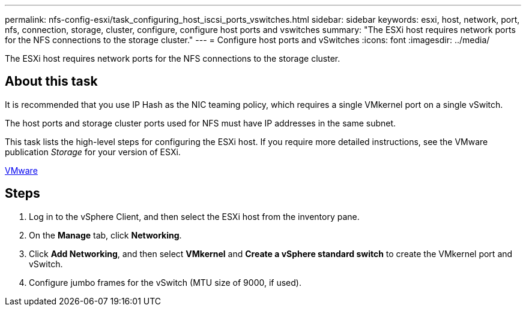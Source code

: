 ---
permalink: nfs-config-esxi/task_configuring_host_iscsi_ports_vswitches.html
sidebar: sidebar
keywords: esxi, host, network, port, nfs, connection, storage, cluster, configure, configure host ports and vswitches
summary: "The ESXi host requires network ports for the NFS connections to the storage cluster."
---
= Configure host ports and vSwitches
:icons: font
:imagesdir: ../media/

[.lead]
The ESXi host requires network ports for the NFS connections to the storage cluster.

== About this task

It is recommended that you use IP Hash as the NIC teaming policy, which requires a single VMkernel port on a single vSwitch.

The host ports and storage cluster ports used for NFS must have IP addresses in the same subnet.

This task lists the high-level steps for configuring the ESXi host. If you require more detailed instructions, see the VMware publication _Storage_ for your version of ESXi.

http://www.vmware.com[VMware]

== Steps

. Log in to the vSphere Client, and then select the ESXi host from the inventory pane.
. On the *Manage* tab, click *Networking*.
. Click *Add Networking*, and then select *VMkernel* and *Create a vSphere standard switch* to create the VMkernel port and vSwitch.
. Configure jumbo frames for the vSwitch (MTU size of 9000, if used).
